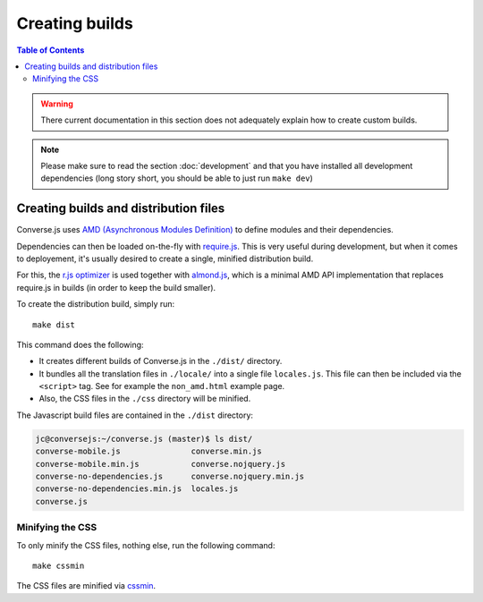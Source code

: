 .. raw:: html

    <div id="banner"><a href="https://github.com/jcbrand/converse.js/blob/master/docs/source/builds.rst">Edit me on GitHub</a></div>


.. _builds:

===============
Creating builds
===============

.. contents:: Table of Contents
   :depth: 3
   :local:


.. warning:: There current documentation in this section does not adequately
    explain how to create custom builds.

.. note:: Please make sure to read the section :doc:`development` and that you have installed
    all development dependencies (long story short, you should be able to just run  ``make dev``)

Creating builds and distribution files
======================================

Converse.js uses `AMD (Asynchronous Modules Definition) <http://requirejs.org/docs/whyamd.html#amd>`_
to define modules and their dependencies.

Dependencies can then be loaded on-the-fly with `require.js <http://requirejs.org>`_.
This is very useful during development, but when it comes to
deployement, it's usually desired to create a single, minified distribution build.

For this, the `r.js optimizer <http://requirejs.org/docs/optimization.html>`_
is used together with `almond.js <https://github.com/requirejs/almond>`_, which
is a minimal AMD API implementation that replaces require.js in builds (in
order to keep the build smaller).

To create the distribution build, simply run::

    make dist

This command does the following:

* It creates different builds of Converse.js in the ``./dist/`` directory.

* It bundles all the translation files in ``./locale/`` into a single file ``locales.js``.
  This file can then be included via the ``<script>`` tag. See for example the ``non_amd.html`` example page.

* Also, the CSS files in the ``./css`` directory will be minified.

The Javascript build files are contained in the ``./dist`` directory:

.. code-block:: bash

    jc@conversejs:~/converse.js (master)$ ls dist/
    converse-mobile.js               converse.min.js
    converse-mobile.min.js           converse.nojquery.js
    converse-no-dependencies.js      converse.nojquery.min.js
    converse-no-dependencies.min.js  locales.js
    converse.js

.. _`minification`:

Minifying the CSS
-----------------

To only minify the CSS files, nothing else, run the following command::

    make cssmin

The CSS files  are minified via `cssmin <https://github.com/gruntjs/grunt-contrib-cssmin>`_.

